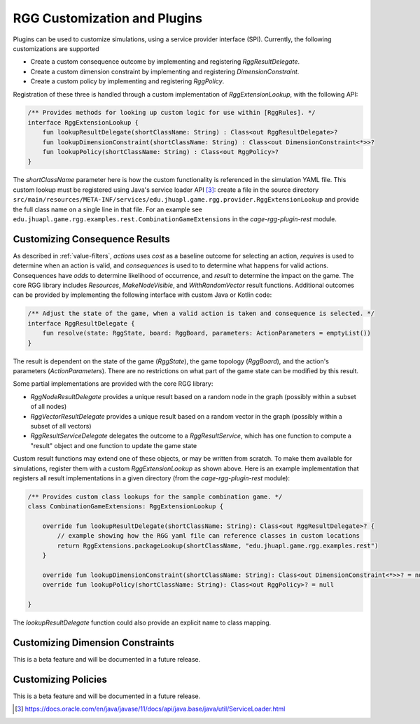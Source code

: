 .. _rgg-plugins:

###################################################
RGG Customization and Plugins
###################################################

Plugins can be used to customize simulations, using a service provider interface (SPI).
Currently, the following customizations are supported

- Create a custom consequence outcome by implementing and registering `RggResultDelegate`.
- Create a custom dimension constraint by implementing and registering `DimensionConstraint`.
- Create a custom policy by implementing and registering `RggPolicy`.

Registration of these three is handled through a custom implementation of `RggExtensionLookup`, with the following API:

.. code-block:: kotlin

    /** Provides methods for looking up custom logic for use within [RggRules]. */
    interface RggExtensionLookup {
        fun lookupResultDelegate(shortClassName: String) : Class<out RggResultDelegate>?
        fun lookupDimensionConstraint(shortClassName: String) : Class<out DimensionConstraint<*>>?
        fun lookupPolicy(shortClassName: String) : Class<out RggPolicy>?
    }

The `shortClassName` parameter here is how the custom functionality is referenced in the simulation YAML file.
This custom lookup must be registered using Java's service loader API [3]_: create a file in the source directory
``src/main/resources/META-INF/services/edu.jhuapl.game.rgg.provider.RggExtensionLookup``
and provide the full class name on a single line in that file.
For an example see ``edu.jhuapl.game.rgg.examples.rest.CombinationGameExtensions`` in the `cage-rgg-plugin-rest` module.

.. _consequence-plugin:

Customizing Consequence Results
+++++++++++++++++++++++++++++++++++

As described in :ref:`value-filters`, `actions` uses `cost` as a baseline outcome for selecting an action,
`requires` is used to determine when an action is valid, and `consequences` is used to to determine what happens for
valid actions. Consequences have `odds` to determine likelihood of occurrence, and `result` to determine the impact on
the game. The core RGG library includes `Resources`, `MakeNodeVisible`, and `WithRandomVector` result functions.
Additional outcomes can be provided by implementing the following interface with custom Java or Kotlin code:

.. code-block:: kotlin

  /** Adjust the state of the game, when a valid action is taken and consequence is selected. */
  interface RggResultDelegate {
      fun resolve(state: RggState, board: RggBoard, parameters: ActionParameters = emptyList())
  }

The result is dependent on the state of the game (`RggState`), the game topology (`RggBoard`),
and the action's parameters (`ActionParameters`).
There are no restrictions on what part of the game state can be modified by this result.

Some partial implementations are provided with the core RGG library:

- `RggNodeResultDelegate` provides a unique result based on a random node in the graph (possibly within a subset of all nodes)
- `RggVectorResultDelegate` provides a unique result based on a random vector in the graph (possibly within a subset of all vectors)
- `RggResultServiceDelegate` delegates the outcome to a `RggResultService`, which has one function to compute a "result" object and one function to update the game state

Custom result functions may extend one of these objects, or may be written from scratch.
To make them available for simulations, register them with a custom `RggExtensionLookup` as shown above.
Here is an example implementation that registers all result implementations in a given directory
(from the `cage-rgg-plugin-rest` module):

.. code-block:: kotlin

    /** Provides custom class lookups for the sample combination game. */
    class CombinationGameExtensions: RggExtensionLookup {

        override fun lookupResultDelegate(shortClassName: String): Class<out RggResultDelegate>? {
            // example showing how the RGG yaml file can reference classes in custom locations
            return RggExtensions.packageLookup(shortClassName, "edu.jhuapl.game.rgg.examples.rest")
        }

        override fun lookupDimensionConstraint(shortClassName: String): Class<out DimensionConstraint<*>>? = null
        override fun lookupPolicy(shortClassName: String): Class<out RggPolicy>? = null

    }

The `lookupResultDelegate` function could also provide an explicit name to class mapping.

Customizing Dimension Constraints
+++++++++++++++++++++++++++++++++++
This is a beta feature and will be documented in a future release.

Customizing Policies
+++++++++++++++++++++++++++++++++++
This is a beta feature and will be documented in a future release.

.. [3] https://docs.oracle.com/en/java/javase/11/docs/api/java.base/java/util/ServiceLoader.html